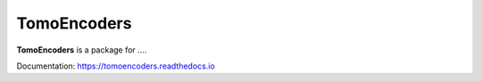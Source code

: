 ============
TomoEncoders
============

**TomoEncoders** is a package for ....

Documentation: https://tomoencoders.readthedocs.io
